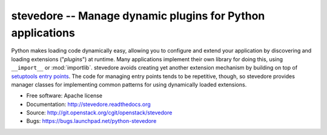 =============================================================
 stevedore -- Manage dynamic plugins for Python applications
=============================================================

Python makes loading code dynamically easy, allowing you to configure
and extend your application by discovering and loading extensions
("*plugins*") at runtime. Many applications implement their own
library for doing this, using ``__import__`` or
:mod:`importlib`. stevedore avoids creating yet another extension
mechanism by building on top of `setuptools entry points`_. The code
for managing entry points tends to be repetitive, though, so stevedore
provides manager classes for implementing common patterns for using
dynamically loaded extensions.

.. _setuptools entry points: http://packages.python.org/setuptools/pkg_resources.html#convenience-api

* Free software: Apache license
* Documentation: http://stevedore.readthedocs.org
* Source: http://git.openstack.org/cgit/openstack/stevedore
* Bugs: https://bugs.launchpad.net/python-stevedore

